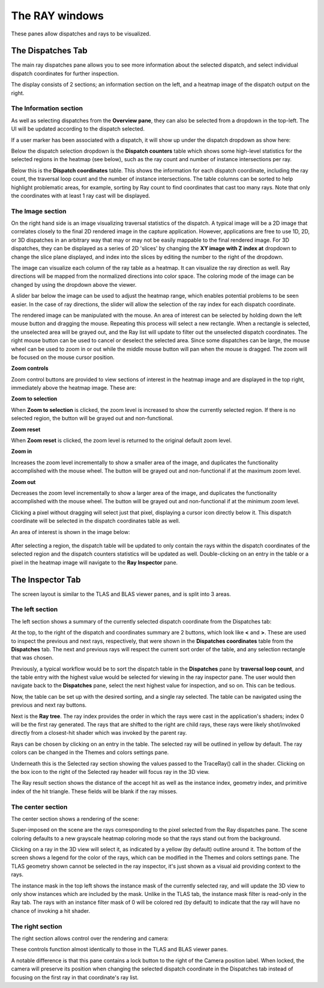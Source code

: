 The RAY windows
===============

These panes allow dispatches and rays to be visualized.

The Dispatches Tab
------------------

The main ray dispatches pane allows you to see more information about the selected dispatch,
and select individual dispatch coordinates for further inspection.

The display consists of 2 sections; an information section on the left, and a heatmap image of
the dispatch output on the right.

.. image:: media/ray/ray_history_1.png

The Information section
~~~~~~~~~~~~~~~~~~~~~~~
As well as selecting dispatches from the **Overview pane**, they can also be selected from a dropdown
in the top-left. The UI will be updated according to the dispatch selected.

If a user marker has been associated with a dispatch, it will show up under the dispatch dropdown as
show here:

.. image:: media/ray/ray_user_markers.png

Below the dispatch selection dropdown is the **Dispatch counters** table which shows some high-level
statistics for the selected regions in the heatmap (see below), such as the ray count and number of instance
intersections per ray.

Below this is the **Dispatch coordinates** table. This shows the information for each dispatch
coordinate, including the ray count, the traversal loop count and the number of instance intersections.
The table columns can be sorted to help highlight problematic areas, for example, sorting by Ray count 
to find coordinates that cast too many rays. Note that only the coordinates with at least 1 ray cast
will be displayed.

The Image section
~~~~~~~~~~~~~~~~~~~
On the right hand side is an image visualizing traversal statistics of the dispatch. A typical
image will be a 2D image that correlates closely to the final 2D rendered image in the capture application.
However, applications are free to use 1D, 2D, or 3D dispatches in an arbitrary way that may or may not be
easily mappable to the final rendered image. For 3D dispatches, they can be displayed as a series of 2D
'slices' by changing the **XY image with Z index at** dropdown to change the slice plane displayed, and
index into the slices by editing the number to the right of the dropdown.

The image can visualize each column of the ray table as a heatmap. It can visualize the ray direction as well. 
Ray directions will be mapped from the normalized directions into color space. The coloring mode of the image can be changed by using the dropdown above the viewer. 

A slider bar below the image can be used to adjust the heatmap range, which enables potential problems to be
seen easier. In the case of ray directions, the slider will allow the selection of the ray index for each dispatch coordinate.

The rendered image can be manipulated with the mouse. An area of interest can be selected by holding down
the left mouse button and dragging the mouse. Repeating this process will select a new rectangle. When
a rectangle is selected, the unselected area will be grayed out, and the Ray list will update to filter out
the unselected dispatch coordinates. The right mouse button can be used to cancel or deselect the
selected area. Since some dispatches can be large, the mouse wheel can be used to zoom in or out while the
middle mouse button will pan when the mouse is dragged. The zoom will be focused on the mouse cursor position.

**Zoom controls**

Zoom control buttons are provided to view sections of interest in the heatmap image and are displayed in the top
right, immediately above the heatmap image. These are:

.. |ZoomSelectionRef| image:: media/zoom_to_selection.png
.. |ZoomResetRef| image:: media/zoom_reset.png
.. |ZoomInRef| image:: media/zoom_in.png
.. |ZoomOutRef| image:: media/zoom_out.png

|ZoomSelectionRef| **Zoom to selection**

When **Zoom to selection** is clicked, the zoom level is increased to show the currently selected region.
If there is no selected region, the button will be grayed out and non-functional.

|ZoomResetRef| **Zoom reset**

When **Zoom reset** is clicked, the zoom level is returned to the original default zoom level.

|ZoomInRef| **Zoom in**

Increases the zoom level incrementally to show a smaller area of the image, and duplicates the functionality
accomplished with the mouse wheel. The button will be grayed out and non-functional if at the maximum zoom
level.

|ZoomOutRef| **Zoom out**

Decreases the zoom level incrementally to show a larger area of the image, and duplicates the functionality
accomplished with the mouse wheel. The button will be grayed out and non-functional if at the minimum zoom
level.

Clicking a pixel without dragging will select just that pixel, displaying a cursor icon directly below it.
This dispatch coordinate will be selected in the dispatch coordinates table as well.

An area of interest is shown in the image below:

 .. image:: media/ray/ray_history_2.png

After selecting a region, the dispatch table will be updated to only contain the rays within the dispatch
coordinates of the selected region and the dispatch counters statistics will be updated as well. Double-clicking
on an entry in the table or a pixel in the heatmap image will navigate to the **Ray Inspector** pane.

The Inspector Tab
-----------------

.. image:: media/ray/ray_inspector_1.jpg

The screen layout is similar to the TLAS and BLAS viewer panes, and is split into 3 areas.

The left section
~~~~~~~~~~~~~~~~

The left section shows a summary of the currently selected dispatch coordinate from the Dispatches tab:

.. image:: media/ray/ray_inspector_2.png

At the top, to the right of the dispatch and coordinates summary are 2 buttons, which look like **<** and **>**. These
are used to inspect the previous and next rays, respectively, that were shown in the **Dispatches coordinates** table
from the **Dispatches** tab. The next and previous rays will respect the current sort order of the table, and any
selection rectangle that was chosen.

Previously, a typical workflow would be to sort the dispatch table in the **Dispatches** pane by **traversal loop count**,
and the table entry with the highest value would be selected for viewing in the ray inspector pane. The user would then
navigate back to the **Dispatches** pane, select the next highest value for inspection, and so on. This can be tedious.

Now, the table can be set up with the desired sorting, and a single ray selected. The table can be navigated using the
previous and next ray buttons.

Next is the **Ray tree**. The ray index provides the order in which the rays were cast in the
application's shaders; index 0 will be the first ray generated. The rays that are shifted to the right are child rays,
these rays were likely shot/invoked directly from a closest-hit shader which was invoked by the parent ray.

Rays can be chosen by clicking on an entry in the table. The selected ray will be outlined in yellow by default. The ray
colors can be changed in the Themes and colors settings pane.

Underneath this is the Selected ray section showing the values passed to the TraceRay() call in the shader. Clicking on
the box icon to the right of the Selected ray header will focus ray in the 3D view.

The Ray result section shows the distance of the accept hit as well as the instance index, geometry index, and primitive
index of the hit triangle. These fields will be blank if the ray misses.

The center section
~~~~~~~~~~~~~~~~~~

The center section shows a rendering of the scene:

.. image:: media/ray/ray_inspector_3.jpg

Super-imposed on the scene are the rays corresponding to the pixel selected from the Ray dispatches pane. The scene
coloring defaults to a new grayscale heatmap coloring mode so that the rays stand out from the background.

Clicking on a ray in the 3D view will select it, as indicated by a yellow (by default) outline around it.
The bottom of the screen shows a legend for the color of the rays, which can be modified in the Themes and colors
settings pane. The TLAS geometry shown cannot be selected in the ray inspector, it's just shown as a visual aid
providing context to the rays.

The instance mask in the top left shows the instance mask of the currently selected ray, and will update the 3D
view to only show instances which are included by the mask. Unlike in the TLAS tab, the instance mask filter is
read-only in the Ray tab. The rays with an instance filter mask of 0 will be colored red (by default) to indicate
that the ray will have no chance of invoking a hit shader.

The right section
~~~~~~~~~~~~~~~~~

The right section allows control over the rendering and camera:

.. image:: media/ray/ray_inspector_4.png

These controls function almost identically to those in the TLAS and BLAS viewer panes.

A notable difference is that this pane contains a lock button to the right of the Camera position label. When locked,
the camera will preserve its position when changing the selected dispatch coordinate in the Dispatches tab instead of
focusing on the first ray in that coordinate's ray list.

